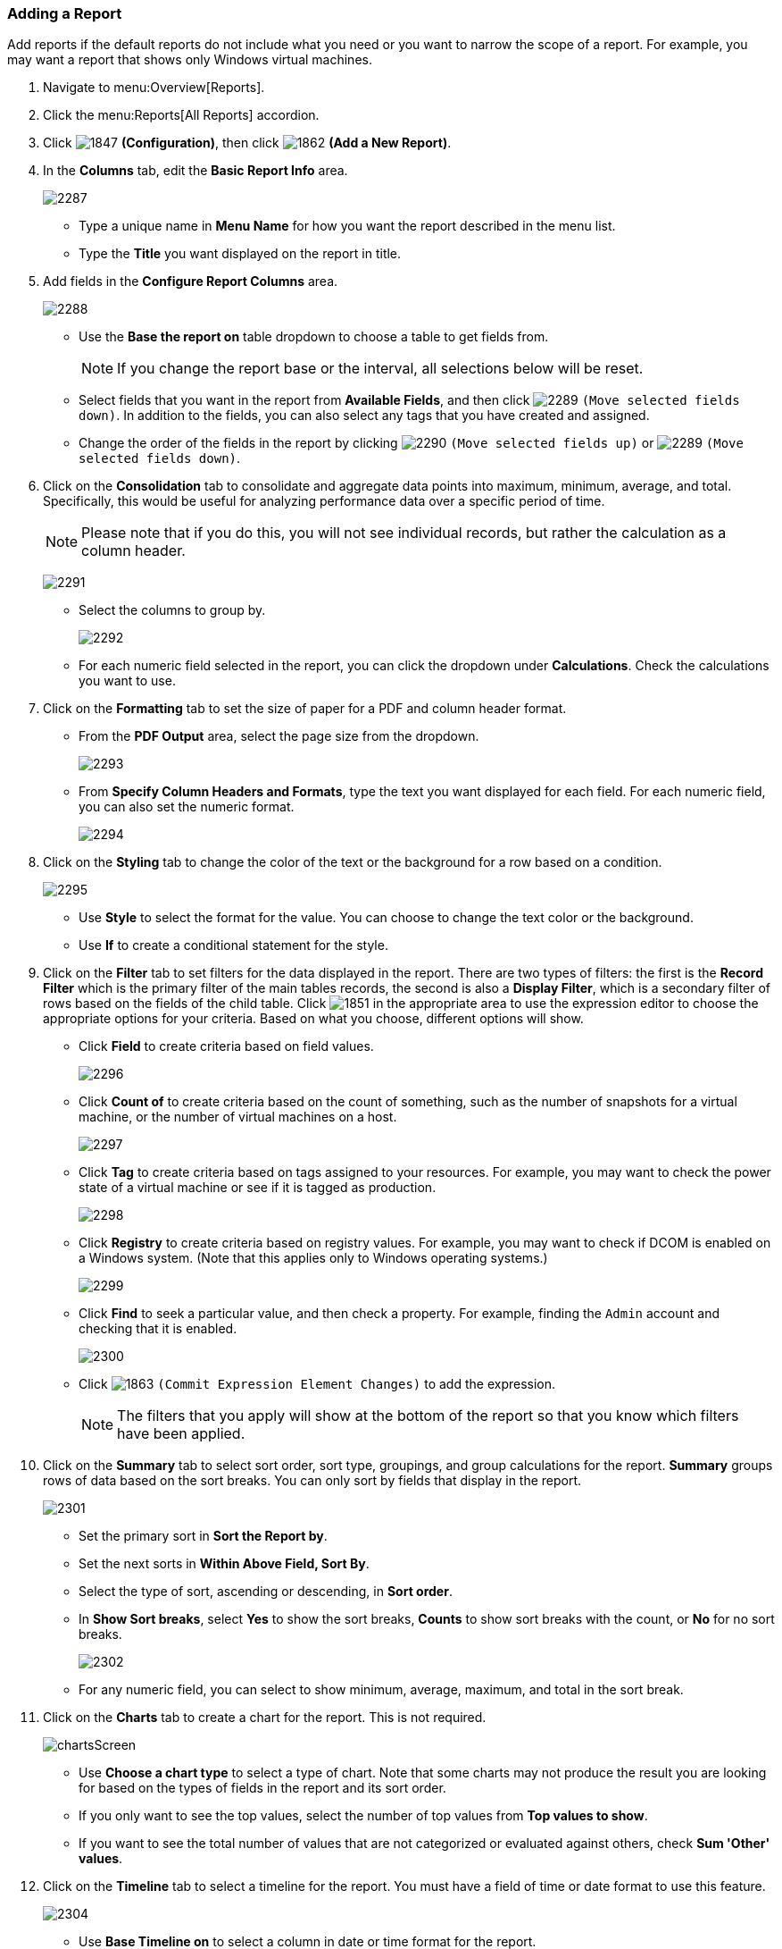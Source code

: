 [[adding-a-report]]
=== Adding a Report

Add reports if the default reports do not include what you need or you want to narrow the scope of a report.
For example, you may want a report that shows only Windows virtual machines.

. Navigate to menu:Overview[Reports].
. Click the menu:Reports[All Reports] accordion.
. Click  image:1847.png[] *(Configuration)*, then click  image:1862.png[] *(Add a New Report)*.
. In the *Columns* tab, edit the *Basic Report Info* area.
+

image:2287.png[]
+
* Type a unique name in *Menu Name* for how you want the report described in the menu list.
* Type the *Title* you want displayed on the report in title.

. Add fields in the *Configure Report Columns* area.
+

image:2288.png[]
+
* Use the *Base the report on* table dropdown to choose a table to get fields from.
+
NOTE: If you change the report base or the interval, all selections below will be reset.

* Select fields that you want in the report from *Available Fields*, and then click  image:2289.png[] `(Move selected fields down)`.
  In addition to the fields, you can also select any tags that you have created and assigned.
* Change the order of the fields in the report by clicking  image:2290.png[] `(Move selected fields up)` or  image:2289.png[] `(Move selected fields down)`.

. Click on the *Consolidation* tab to consolidate and aggregate data points into maximum, minimum, average, and total.
  Specifically, this would be useful for analyzing performance data over a specific period of time.
+
NOTE: Please note that if you do this, you will not see individual records, but rather the calculation as a column header.
+

image:2291.png[]
+
* Select the columns to group by.
+

image:2292.png[]

* For each numeric field selected in the report, you can click the dropdown under *Calculations*.
  Check the calculations you want to use.

. Click on the *Formatting* tab to set the size of paper for a PDF and column header format.
+
* From the *PDF Output* area, select the page size from the dropdown.
+

image:2293.png[]

* From *Specify Column Headers and Formats*, type the text you want displayed for each field.
  For each numeric field, you can also set the numeric format.
+

image:2294.png[]


. Click on the *Styling* tab to change the color of the text or the background for a row based on a condition.
+

image:2295.png[]
+
* Use *Style* to select the format for the value. You can choose to change the text color or the background.
* Use *If* to create a conditional statement for the style.

. Click on the *Filter* tab to set filters for the data displayed in the report.
  There are two types of filters: the first is the *Record Filter* which is the primary filter of the main tables records, the second is also a *Display Filter*, which is a secondary filter of rows based on the fields of the child table.
  Click  image:1851.png[] in the appropriate area to use the expression editor to choose the appropriate options for your criteria.
  Based on what you choose, different options will show.
+
* Click *Field* to create criteria based on field values.
+

image:2296.png[]

* Click *Count of* to create criteria based on the count of something, such as the number of snapshots for a virtual machine, or the number of virtual machines on a host.
+

image:2297.png[]

* Click *Tag* to create criteria based on tags assigned to your resources.
  For example, you may want to check the power state of a virtual machine or see if it is tagged as production.
+

image:2298.png[]

* Click *Registry* to create criteria based on registry values.
  For example, you may want to check if DCOM is enabled on a Windows system.
  (Note that this applies only to Windows operating systems.)
+

image:2299.png[]

* Click *Find* to seek a particular value, and then check a property.
  For example, finding the `Admin` account and checking that it is enabled.
+

image:2300.png[]

* Click  image:1863.png[] `(Commit Expression Element Changes)` to add the expression.
+
NOTE: The filters that you apply will show at the bottom of the report so that you know which filters have been applied.

. Click on the *Summary* tab to select sort order, sort type, groupings, and group calculations for the report.
  *Summary* groups rows of data based on the sort breaks.
  You can only sort by fields that display in the report.
+

image:2301.png[]
+
* Set the primary sort in *Sort the Report by*.
* Set the next sorts in *Within Above Field, Sort By*.
* Select the type of sort, ascending or descending, in *Sort order*.
* In *Show Sort breaks*, select *Yes* to show the sort breaks, *Counts* to show sort breaks with the count, or *No* for no sort breaks.
+

image:2302.png[]

* For any numeric field, you can select to show minimum, average, maximum, and total in the sort break.

. Click on the *Charts* tab to create a chart for the report.
  This is not required.
+

image:chartsScreen.png[]
+
* Use *Choose a chart type* to select a type of chart.
  Note that some charts may not produce the result you are looking for based on the types of fields in the report and its sort order.
* If you only want to see the top values, select the number of top values from *Top values to show*.
* If you want to see the total number of values that are not categorized or evaluated against others, check *Sum 'Other' values*.

. Click on the *Timeline* tab to select a timeline for the report.
  You must have a field of time or date format to use this feature.
+

image:2304.png[]
+
* Use *Base Timeline on* to select a column in date or time format for the report.
* Select a unit of time for the first band in *First band unit*.
* Select a unit of time for the second band in *Second band unit*.
* Select a unit of time for the third band in *Third band unit*.
* Select an *Event to position at*.
* Select the range for the event to position from *Show events from last*.
+

. Click the *Previews* tab to see a sample of your report.
. When you have the report that you want, click *Add* to create the new report.

NOTE: After the new report is created, to make the report accessible from the report menu, you must add it to a report menu.
